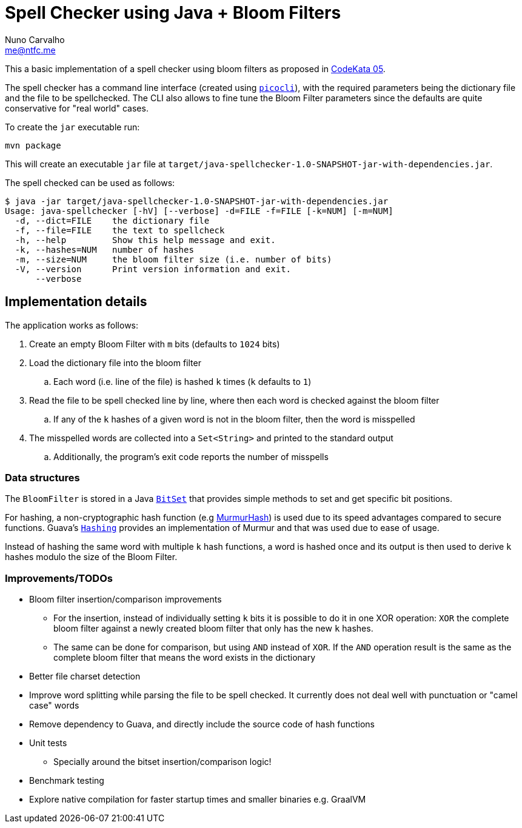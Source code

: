 = Spell Checker using Java + Bloom Filters
Nuno Carvalho <me@ntfc.me>
:kata-05: http://codekata.com/kata/kata05-bloom-filters/
:bitset: https://docs.oracle.com/en/java/javase/11/docs/api/java.base/java/util/BitSet.html[BitSet]
:murmur: https://en.wikipedia.org/wiki/MurmurHash[MurmurHash]
:guava-hashing: https://guava.dev/releases/snapshot/api/docs/com/google/common/hash/Hashing.html[Hashing]
:picocli: https://picocli.info/[picocli]

This a basic implementation of a spell checker using bloom filters as proposed in {kata-05}[CodeKata 05].

The spell checker has a command line interface (created using `{picocli}`), with the required parameters being the dictionary
file and the file to be spellchecked.
The CLI also allows to fine tune the Bloom Filter parameters since the defaults are quite conservative for "real world"
cases.

To create the `jar` executable run:

[code,shell]
----
mvn package
----

This will create an executable `jar` file at `target/java-spellchecker-1.0-SNAPSHOT-jar-with-dependencies.jar`.

The spell checked can be used as follows:

[code,shell]
----
$ java -jar target/java-spellchecker-1.0-SNAPSHOT-jar-with-dependencies.jar
Usage: java-spellchecker [-hV] [--verbose] -d=FILE -f=FILE [-k=NUM] [-m=NUM]
  -d, --dict=FILE    the dictionary file
  -f, --file=FILE    the text to spellcheck
  -h, --help         Show this help message and exit.
  -k, --hashes=NUM   number of hashes
  -m, --size=NUM     the bloom filter size (i.e. number of bits)
  -V, --version      Print version information and exit.
      --verbose
----

== Implementation details

The application works as follows:

. Create an empty Bloom Filter with `m` bits (defaults to `1024` bits)
. Load the dictionary file into the bloom filter
.. Each word (i.e. line of the file) is hashed `k` times (`k` defaults to `1`)
. Read the file to be spell checked line by line, where then each word is checked against the bloom filter
.. If any of the `k` hashes of a given word is not in the bloom filter, then the word is misspelled
. The misspelled words are collected into a `Set<String>` and printed to the standard output
.. Additionally, the program's exit code reports the number of misspells

=== Data structures

The `BloomFilter` is stored in a Java `{bitset}` that provides simple methods to set and get specific bit positions.

For hashing, a non-cryptographic hash function (e.g {murmur}) is used due to its speed advantages compared to secure functions.
Guava's `{guava-hashing}` provides an implementation of Murmur and that was used due to ease of usage.

Instead of hashing the same word with multiple `k` hash functions, a word is hashed once and its output is then used to
derive `k` hashes modulo the size of the Bloom Filter.

=== Improvements/TODOs

* Bloom filter insertion/comparison improvements
** For the insertion, instead of individually setting `k` bits it is possible to do it in
one XOR operation: `XOR` the complete bloom filter against a newly created bloom filter that only has the new `k` hashes.
** The same can be done for comparison, but using `AND` instead of `XOR`. If the `AND` operation result is the
same as the complete bloom filter that means the word exists in the dictionary
* Better file charset detection
* Improve word splitting while parsing the file to be spell checked. It currently does not deal well with punctuation or
"camel case" words
* Remove dependency to Guava, and directly include the source code of hash functions
* Unit tests
** Specially around the bitset insertion/comparison logic!
* Benchmark testing
* Explore native compilation for faster startup times and smaller binaries e.g. GraalVM